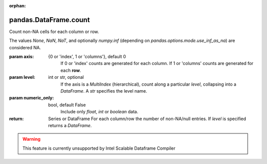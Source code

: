 .. _pandas.DataFrame.count:

:orphan:

pandas.DataFrame.count
**********************

Count non-NA cells for each column or row.

The values `None`, `NaN`, `NaT`, and optionally `numpy.inf` (depending
on `pandas.options.mode.use_inf_as_na`) are considered NA.

:param axis:
    {0 or 'index', 1 or 'columns'}, default 0
        If 0 or 'index' counts are generated for each column.
        If 1 or 'columns' counts are generated for each **row**.

:param level:
    int or str, optional
        If the axis is a `MultiIndex` (hierarchical), count along a
        particular `level`, collapsing into a `DataFrame`.
        A `str` specifies the level name.

:param numeric_only:
    bool, default False
        Include only `float`, `int` or `boolean` data.

:return: Series or DataFrame
    For each column/row the number of non-NA/null entries.
    If `level` is specified returns a `DataFrame`.



.. warning::
    This feature is currently unsupported by Intel Scalable Dataframe Compiler

